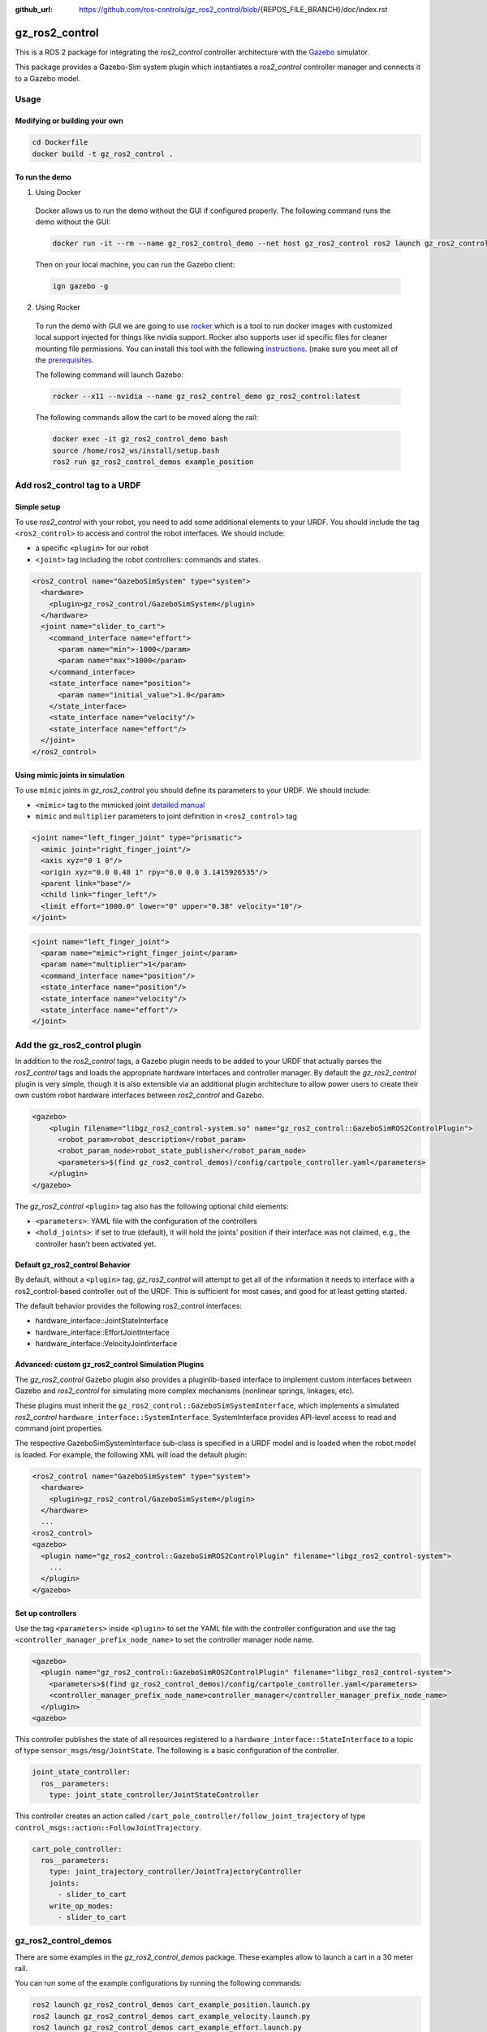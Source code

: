 :github_url: https://github.com/ros-controls/gz_ros2_control/blob/{REPOS_FILE_BRANCH}/doc/index.rst

.. _gz_ros2_control:

=====================
gz_ros2_control
=====================

This is a ROS 2 package for integrating the *ros2_control* controller architecture with the `Gazebo <https://gazebosim.org/home>`__ simulator.

This package provides a Gazebo-Sim system plugin which instantiates a *ros2_control* controller manager and connects it to a Gazebo model.

.. image:: img/gz_ros2_control.gif
  :alt: Cart

.. image:: img/diff_drive.gif
  :alt: DiffBot

Usage
======


Modifying or building your own
---------------------------------

.. code-block:: shell

  cd Dockerfile
  docker build -t gz_ros2_control .

To run the demo
---------------------------------

1. Using Docker

  Docker allows us to run the demo without the GUI if configured properly. The following command runs the demo without the GUI:

  .. code-block:: shell

    docker run -it --rm --name gz_ros2_control_demo --net host gz_ros2_control ros2 launch gz_ros2_control_demos cart_example_position.launch.py gui:=false

  Then on your local machine, you can run the Gazebo client:

  .. code-block:: shell

    ign gazebo -g


2. Using Rocker

  To run the demo with GUI we are going to use `rocker <https://github.com/osrf/rocker/>`__ which is a tool to run docker
  images with customized local support injected for things like nvidia support. Rocker also supports user id specific files for cleaner
  mounting file permissions. You can install this tool with the following `instructions <https://github.com/osrf/rocker/#installation>`__. (make sure you meet all of the `prerequisites <https://github.com/osrf/rocker/#prerequisites>`__.

  The following command will launch Gazebo:

  .. code-block:: xml

    rocker --x11 --nvidia --name gz_ros2_control_demo gz_ros2_control:latest

  The following commands allow the cart to be moved along the rail:

  .. code-block:: xml

    docker exec -it gz_ros2_control_demo bash
    source /home/ros2_ws/install/setup.bash
    ros2 run gz_ros2_control_demos example_position


Add ros2_control tag to a URDF
==========================================

Simple setup
-----------------------------------------------------------

To use *ros2_control* with your robot, you need to add some additional elements to your URDF.
You should include the tag ``<ros2_control>`` to access and control the robot interfaces. We should
include:

* a specific ``<plugin>`` for our robot
* ``<joint>`` tag including the robot controllers: commands and states.

.. code-block:: xml

  <ros2_control name="GazeboSimSystem" type="system">
    <hardware>
      <plugin>gz_ros2_control/GazeboSimSystem</plugin>
    </hardware>
    <joint name="slider_to_cart">
      <command_interface name="effort">
        <param name="min">-1000</param>
        <param name="max">1000</param>
      </command_interface>
      <state_interface name="position">
        <param name="initial_value">1.0</param>
      </state_interface>
      <state_interface name="velocity"/>
      <state_interface name="effort"/>
    </joint>
  </ros2_control>

Using mimic joints in simulation
-----------------------------------------------------------

To use ``mimic`` joints in *gz_ros2_control* you should define its parameters to your URDF.
We should include:

* ``<mimic>`` tag to the mimicked joint `detailed manual <https://wiki.ros.org/urdf/XML/joint>`__
* ``mimic`` and ``multiplier`` parameters to joint definition in ``<ros2_control>`` tag

.. code-block:: xml

  <joint name="left_finger_joint" type="prismatic">
    <mimic joint="right_finger_joint"/>
    <axis xyz="0 1 0"/>
    <origin xyz="0.0 0.48 1" rpy="0.0 0.0 3.1415926535"/>
    <parent link="base"/>
    <child link="finger_left"/>
    <limit effort="1000.0" lower="0" upper="0.38" velocity="10"/>
  </joint>

.. code-block:: xml

  <joint name="left_finger_joint">
    <param name="mimic">right_finger_joint</param>
    <param name="multiplier">1</param>
    <command_interface name="position"/>
    <state_interface name="position"/>
    <state_interface name="velocity"/>
    <state_interface name="effort"/>
  </joint>


Add the gz_ros2_control plugin
==========================================

In addition to the *ros2_control* tags, a Gazebo plugin needs to be added to your URDF that
actually parses the *ros2_control* tags and loads the appropriate hardware interfaces and
controller manager. By default the *gz_ros2_control* plugin is very simple, though it is also
extensible via an additional plugin architecture to allow power users to create their own custom
robot hardware interfaces between *ros2_control* and Gazebo.

.. code-block:: xml

  <gazebo>
      <plugin filename="libgz_ros2_control-system.so" name="gz_ros2_control::GazeboSimROS2ControlPlugin">
        <robot_param>robot_description</robot_param>
        <robot_param_node>robot_state_publisher</robot_param_node>
        <parameters>$(find gz_ros2_control_demos)/config/cartpole_controller.yaml</parameters>
      </plugin>
  </gazebo>

The *gz_ros2_control* ``<plugin>`` tag also has the following optional child elements:

* ``<parameters>``: YAML file with the configuration of the controllers
* ``<hold_joints>``: if set to true (default), it will hold the joints' position if their interface was not claimed, e.g., the controller hasn't been activated yet.

Default gz_ros2_control Behavior
-----------------------------------------------------------

By default, without a ``<plugin>`` tag, *gz_ros2_control* will attempt to get all of the information it needs to interface with a ros2_control-based controller out of the URDF. This is sufficient for most cases, and good for at least getting started.

The default behavior provides the following ros2_control interfaces:

* hardware_interface::JointStateInterface
* hardware_interface::EffortJointInterface
* hardware_interface::VelocityJointInterface

Advanced: custom gz_ros2_control Simulation Plugins
-----------------------------------------------------------

The *gz_ros2_control* Gazebo plugin also provides a pluginlib-based interface to implement custom interfaces between Gazebo and *ros2_control* for simulating more complex mechanisms (nonlinear springs, linkages, etc).

These plugins must inherit the ``gz_ros2_control::GazeboSimSystemInterface``, which implements a simulated *ros2_control*
``hardware_interface::SystemInterface``. SystemInterface provides API-level access to read and command joint properties.

The respective GazeboSimSystemInterface sub-class is specified in a URDF model and is loaded when the
robot model is loaded. For example, the following XML will load the default plugin:

.. code-block:: xml

  <ros2_control name="GazeboSimSystem" type="system">
    <hardware>
      <plugin>gz_ros2_control/GazeboSimSystem</plugin>
    </hardware>
    ...
  <ros2_control>
  <gazebo>
    <plugin name="gz_ros2_control::GazeboSimROS2ControlPlugin" filename="libgz_ros2_control-system">
      ...
    </plugin>
  </gazebo>

Set up controllers
-----------------------------------------------------------

Use the tag ``<parameters>`` inside ``<plugin>`` to set the YAML file with the controller configuration
and use the tag ``<controller_manager_prefix_node_name>`` to set the controller manager node name.

.. code-block:: xml

  <gazebo>
    <plugin name="gz_ros2_control::GazeboSimROS2ControlPlugin" filename="libgz_ros2_control-system">
      <parameters>$(find gz_ros2_control_demos)/config/cartpole_controller.yaml</parameters>
      <controller_manager_prefix_node_name>controller_manager</controller_manager_prefix_node_name>
    </plugin>
  <gazebo>

This controller publishes the state of all resources registered to a
``hardware_interface::StateInterface`` to a topic of type ``sensor_msgs/msg/JointState``.
The following is a basic configuration of the controller.

.. code-block:: yaml

  joint_state_controller:
    ros__parameters:
      type: joint_state_controller/JointStateController

This controller creates an action called ``/cart_pole_controller/follow_joint_trajectory`` of type ``control_msgs::action::FollowJointTrajectory``.

.. code-block:: yaml

  cart_pole_controller:
    ros__parameters:
      type: joint_trajectory_controller/JointTrajectoryController
      joints:
        - slider_to_cart
      write_op_modes:
        - slider_to_cart


gz_ros2_control_demos
==========================================

There are some examples in the *gz_ros2_control_demos* package. These examples allow to launch a cart in a 30 meter rail.

You can run some of the example configurations by running the following commands:

.. code-block:: shell

  ros2 launch gz_ros2_control_demos cart_example_position.launch.py
  ros2 launch gz_ros2_control_demos cart_example_velocity.launch.py
  ros2 launch gz_ros2_control_demos cart_example_effort.launch.py
  ros2 launch gz_ros2_control_demos diff_drive_example.launch.py
  ros2 launch gz_ros2_control_demos tricycle_drive_example.launch.py

When the Gazebo world is launched, you can run some of the following commands to move the cart.

.. code-block:: shell

  ros2 run gz_ros2_control_demos example_position
  ros2 run gz_ros2_control_demos example_velocity
  ros2 run gz_ros2_control_demos example_effort
  ros2 run gz_ros2_control_demos example_diff_drive
  ros2 run gz_ros2_control_demos example_tricycle_drive

The following example shows parallel gripper with mimic joint:

.. code-block:: shell

  ros2 launch gz_ros2_control_demos gripper_mimic_joint_example.launch.py


Send example commands:


.. code-block:: shell

  ros2 run gz_ros2_control_demos example_gripper
